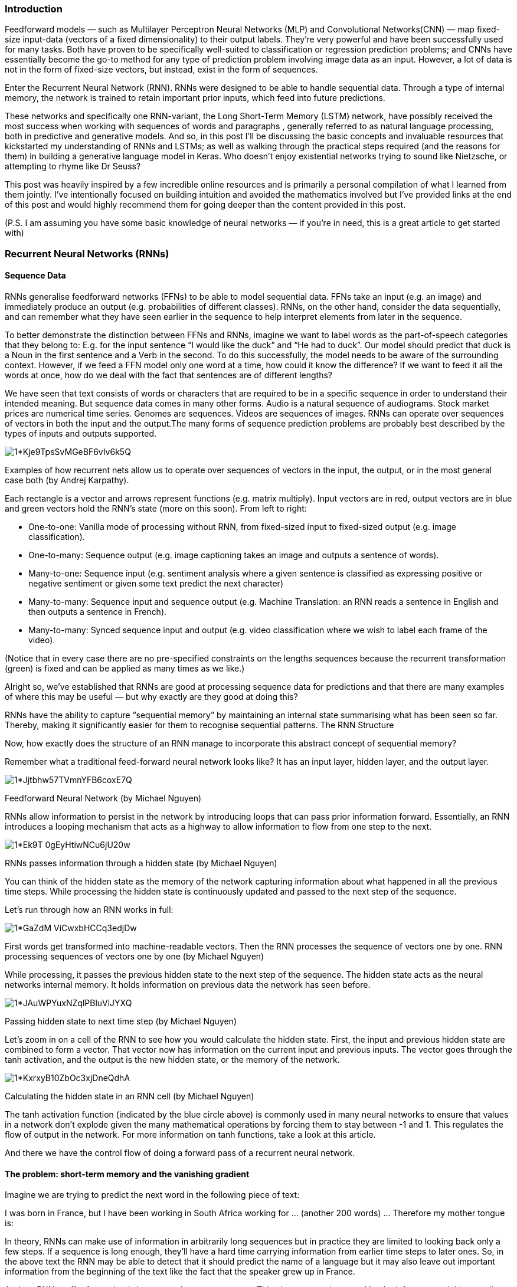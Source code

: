 === Introduction

Feedforward models — such as Multilayer Perceptron Neural Networks (MLP) and Convolutional Networks(CNN) — map fixed-size input-data (vectors of a fixed dimensionality) to their output labels. They’re very powerful and have been successfully used for many tasks. Both have proven to be specifically well-suited to classification or regression prediction problems; and CNNs have essentially become the go-to method for any type of prediction problem involving image data as an input. However, a lot of data is not in the form of fixed-size vectors, but instead, exist in the form of sequences.

Enter the Recurrent Neural Network (RNN). RNNs were designed to be able to handle sequential data. Through a type of internal memory, the network is trained to retain important prior inputs, which feed into future predictions.

These networks and specifically one RNN-variant, the Long Short-Term Memory (LSTM) network, have possibly received the most success when working with sequences of words and paragraphs , generally referred to as natural language processing, both in predictive and generative models. And so, in this post I’ll be discussing the basic concepts and invaluable resources that kickstarted my understanding of RNNs and LSTMs; as well as walking through the practical steps required (and the reasons for them) in building a generative language model in Keras. Who doesn’t enjoy existential networks trying to sound like Nietzsche, or attempting to rhyme like Dr Seuss?

This post was heavily inspired by a few incredible online resources and is primarily a personal compilation of what I learned from them jointly. I’ve intentionally focused on building intuition and avoided the mathematics involved but I’ve provided links at the end of this post and would highly recommend them for going deeper than the content provided in this post.

(P.S. I am assuming you have some basic knowledge of neural networks — if you’re in need, this is a great article to get started with)

=== Recurrent Neural Networks (RNNs)
==== Sequence Data

RNNs generalise feedforward networks (FFNs) to be able to model sequential data. FFNs take an input (e.g. an image) and immediately produce an output (e.g. probabilities of different classes). RNNs, on the other hand, consider the data sequentially, and can remember what they have seen earlier in the sequence to help interpret elements from later in the sequence.

To better demonstrate the distinction between FFNs and RNNs, imagine we want to label words as the part-of-speech categories that they belong to: E.g. for the input sentence “I would like the duck” and “He had to duck”. Our model should predict that duck is a Noun in the first sentence and a Verb in the second. To do this successfully, the model needs to be aware of the surrounding context. However, if we feed a FFN model only one word at a time, how could it know the difference? If we want to feed it all the words at once, how do we deal with the fact that sentences are of different lengths?

We have seen that text consists of words or characters that are required to be in a specific sequence in order to understand their intended meaning. But sequence data comes in many other forms. Audio is a natural sequence of audiograms. Stock market prices are numerical time series. Genomes are sequences. Videos are sequences of images. RNNs can operate over sequences of vectors in both the input and the output.The many forms of sequence prediction problems are probably best described by the types of inputs and outputs supported.

image::https://miro.medium.com/v2/resize:fit:720/format:webp/1*Kje9TpsSvMGeBF6vIv6k5Q.jpeg[]

Examples of how recurrent nets allow us to operate over sequences of vectors in the input, the output, or in the most general case both (by Andrej Karpathy).

Each rectangle is a vector and arrows represent functions (e.g. matrix multiply). Input vectors are in red, output vectors are in blue and green vectors hold the RNN’s state (more on this soon). From left to right:

* One-to-one: Vanilla mode of processing without RNN, from fixed-sized input to fixed-sized output (e.g. image classification).
* One-to-many: Sequence output (e.g. image captioning takes an image and outputs a sentence of words).
* Many-to-one: Sequence input (e.g. sentiment analysis where a given sentence is classified as expressing positive or negative sentiment or given some text predict the next character)
* Many-to-many: Sequence input and sequence output (e.g. Machine Translation: an RNN reads a sentence in English and then outputs a sentence in French).
* Many-to-many: Synced sequence input and output (e.g. video classification where we wish to label each frame of the video).

(Notice that in every case there are no pre-specified constraints on the lengths sequences because the recurrent transformation (green) is fixed and can be applied as many times as we like.)

Alright so, we’ve established that RNNs are good at processing sequence data for predictions and that there are many examples of where this may be useful — but why exactly are they good at doing this?

RNNs have the ability to capture “sequential memory” by maintaining an internal state summarising what has been seen so far. Thereby, making it significantly easier for them to recognise sequential patterns.
The RNN Structure

Now, how exactly does the structure of an RNN manage to incorporate this abstract concept of sequential memory?

Remember what a traditional feed-forward neural network looks like? It has an input layer, hidden layer, and the output layer.

image::https://miro.medium.com/v2/resize:fit:224/format:webp/1*Jjtbhw57TVmnYFB6coxE7Q.png[]

Feedforward Neural Network (by Michael Nguyen)

RNNs allow information to persist in the network by introducing loops that can pass prior information forward. Essentially, an RNN introduces a looping mechanism that acts as a highway to allow information to flow from one step to the next.

image::https://miro.medium.com/v2/resize:fit:500/1*Ek9T_0gEyHtiwNCu6jU20w.gif[]

RNNs passes information through a hidden state (by Michael Nguyen)

You can think of the hidden state as the memory of the network capturing information about what happened in all the previous time steps. While processing the hidden state is continuously updated and passed to the next step of the sequence.

Let’s run through how an RNN works in full:

image::https://miro.medium.com/v2/resize:fit:720/1*GaZdM-ViCwxbHCCq3edjDw.gif[]

First words get transformed into machine-readable vectors. Then the RNN processes the sequence of vectors one by one.
RNN processing sequences of vectors one by one (by Michael Nguyen)

While processing, it passes the previous hidden state to the next step of the sequence. The hidden state acts as the neural networks internal memory. It holds information on previous data the network has seen before.

image::https://miro.medium.com/v2/resize:fit:720/1*JAuWPYuxNZqlPBluViJYXQ.gif[]
Passing hidden state to next time step (by Michael Nguyen)

Let’s zoom in on a cell of the RNN to see how you would calculate the hidden state. First, the input and previous hidden state are combined to form a vector. That vector now has information on the current input and previous inputs. The vector goes through the tanh activation, and the output is the new hidden state, or the memory of the network.

image::https://miro.medium.com/v2/resize:fit:720/1*KxrxyB10ZbOc3xjDneQdhA.gif[]
Calculating the hidden state in an RNN cell (by Michael Nguyen)

The tanh activation function (indicated by the blue circle above) is commonly used in many neural networks to ensure that values in a network don’t explode given the many mathematical operations by forcing them to stay between -1 and 1. This regulates the flow of output in the network. For more information on tanh functions, take a look at this article.

And there we have the control flow of doing a forward pass of a recurrent neural network.

==== The problem: short-term memory and the vanishing gradient

Imagine we are trying to predict the next word in the following piece of text:

I was born in France, but I have been working in South Africa working for ... (another 200 words) ... Therefore my mother tongue is:

In theory, RNNs can make use of information in arbitrarily long sequences but in practice they are limited to looking back only a few steps. If a sequence is long enough, they’ll have a hard time carrying information from earlier time steps to later ones. So, in the above text the RNN may be able to detect that it should predict the name of a language but it may also leave out important information from the beginning of the text like the fact that the speaker grew up in France.

And so, RNNs suffer from what is known as short-term memory. This phenomenon is caused by the infamous vanishing gradient problem, occurring in many other neural network architectures. And the vanishing gradient problem is ultimately driven by the nature of back-propagation: an algorithm used to train and optimise neural networks.

RNNs are trained using an application of back-propagation known as back-propagation through time (BPTT). Gradients are values used to update a neural networks weights, allowing them to learn. The bigger the gradient, the bigger the adjustments to the weights and vice versa. Here is where the problem lies: when doing back propagation, each gradient is calculated with respect to the effects of the gradients, in the previous time step. So if the adjustments to the previous time-step are small, then adjustments at the current time step will be even smaller. Small gradients mean small adjustments, which means that the early layers will not learn. This post will not cover how BPTT works in detail (this article contains a great explanation).

image::https://miro.medium.com/v2/resize:fit:566/format:webp/1*9xLLGgBeTU0ypfMKi5VghQ.png[]

Because of vanishing gradients, the vanilla RNN suffers from short-term memory and the decay of information over time.

==== LSTMs and GRUs to the rescue

In combatting the curse of short-term memory, two specialised RNNs were created that make use of an internal mechanism called “gates” that can regulate the flow of information. Gating is a technique that helps the network learn which data in a sequence is important to keep (by adding it to the hidden state) and which should be thrown away. By doing so it makes the network more capable of learning long-term dependencies. Two of the most popular gating types today are called Long Short-Term Memory (LSTM) and Gated Recurrent Units (GRU).

Almost all state of the art results based on recurrent neural networks are achieved with these two networks. LSTM’s and GRU’s can be found in speech recognition, speech synthesis, and text generation (as we’ll see shortly). You can even use them to generate captions for videos.

Neither LSTMs or GRUs have fundamentally different architectures from the vanilla RNNs. The control flow remains similar: it processes data by passing on information as it propagates forward. The differences lie in how the hidden state is computed and the operations within the LSTM or GRU cells.

I’m hoping to write a follow up post exclusively on the gritty mechanisms underlying LSTM and GRU cells but if you are interested in going deeper — I think this article is brilliantly intuitive and very visual in explaining the working of these networks.

==== Step-by-step implementation of a basic generative language model in Keras

Fascinated by the mysterious creativity of language generative models, I experimented with various texts in setting up this tutorial: Shakespeare’s sonnets, Donald Trump’s speeches, Nietzsche’s existential meditations… I highly recommend repeating some experiments of your own. Perhaps the easiest place to start is by downloading free books that are no longer protected by copyright on Project Gutenberg).

I finally settled on training a model with “Alice’s Adventures in Wonderland”, the widely beloved British children’s book by Lewis Carroll published in 1865. And then attempted to transfer this learning in training another language model to generate writing in the style of Dr Seuss (a personal all-time favourite).

Broadly, the first section of this tutorial will cover the following steps in developing a character-level language model:

* Loading and pre-processing of the Alice in Wonderland data (which tends to be a large part of your work in NLP projects)
* Create character mappings
* Preparing the data to be in the right shape for model structure in Keras
* Train a RNN — LSTM network(s) to learn sequences of characters
* Generate new sequences of characters

In the following section we will see whether we can transfer some of the knowledge (for example English vocabulary and grammatical structures) from this learned model in generating new sequences of characters that sounds like Dr Seuss’ writing or poetry following similar steps as those mentioned above.

All the following code can be found on my GitHub repository. I’ve provided the datasets, notebooks and trained model weights for your reference.

*1. Loading and pre-processing the text data*

Let’s start by importing all the libraries required for our study.

```python
import numpy as np
import pandas as pd
from keras.models import Sequential
from keras.layers import Dense
from keras.layers import Dropout
from keras.layers import LSTM
from keras.layers import RNN
from keras.utils import np_utils
from keras.callbacks import ModelCheckpoint
```

Next, we load a plain text copy of the book “Alice in Wonderland” that can be downloaded here. I cleaned up this file by removing the start and end credits, chapters headings, and any occurrences of the following pattern of “*” characters:

```
*    *    *    *    *    *    *

  *    *    *    *    *    *

*    *    *    *    *    *    *
```

```python
text = (open("wonderland.txt").read())
text = text.lower()
```

The text file (named “wonderland.txt”) is opened and saved in text. This content is then converted into lowercase, to reduce the vocabulary that the network must learn.

*2. Create character mappings*

Mapping is a step in which we assign an arbitrary number to a character/word in the text. In this way, all unique characters/words are mapped to a number. This is important, because machines understand numbers far better than text, and this subsequently makes the training process easier.

```python
characters = sorted(list(set(text)))

n_to_char = {n:char for n, char in enumerate(characters)}
char_to_n = {char:n for n, char in enumerate(characters)}

vocab_size = len(characters)
print('Number of unique characters: ', vocab_size)
print(characters)
```

Number of unique characters:  42

```
['\n', ' ', '!', '"', "'", '(', ')', ',', '-', '.', ':', ';', '?', '[', ']', '_', 'a', 'b', 'c', 'd', 'e', 'f', 'g', 'h', 'i', 'j', 'k', 'l', 'm', 'n', 'o', 'p', 'q', 'r', 's', 't', 'u', 'v', 'w', 'x', 'y', 'z']
```

I have created a dictionary with a number assigned to each of the 42 unique character present in this text. All unique characters are first stored in characters and are then enumerated.

It must also be noted here that I have used character level mappings and not word mappings. However, when compared with each other, a word-based model shows much higher accuracy as compared to a character-based model. This is because the latter model requires a much larger network to learn long-term dependencies as it not only has to remember the sequences of words, but also has to learn to predict a grammatically correct word. However, in case of a word-based model, the latter has already been taken care of.

Since this is a relatively small dataset, it would not be a wise decision to train on such a mapping.

*3. Preparing the data to be in the right shape for model structure in Keras*

```python
X = []   # extracted sequences
Y = []   # the target: follow up character for each sequence in X
length = len(text)
seq_length = 100

for i in range(0, length - seq_length, 1):
    sequence = text[i:i + seq_length]
    label = text[i + seq_length]
    X.append([char_to_n[char] for char in sequence])
    Y.append(char_to_n[label])
    
print('Number of extracted sequences:', len(X))
```

Here, X is our train array, and Y is our target array.

seq_length is the length of the sequence of characters that we want to consider before predicting a particular character.

The for loop is used to iterate over the entire length of the text and create such sequences (stored in X) and their true values (stored in Y). The concept of true Y values here is not obvious and is best explained with an example:

For a sequence length of 4 and the text “hello india”, we would have our X and Y (not encoded as numbers for ease of understanding) as below:

```
+--------------+-------+
|      X       |   Y   |
+--------------+-------+
| [h, e, l, l] | [o]   |
| [e, l, l, o] | [ ]   |
| [l, l, o,  ] | [i]   |
| [l, o,  , i] | [n]   |
| ...          | ...   |
+--------------+-------+
```

Now, LSTMs accept input in the form of (number_of_sequences, length_of_sequence, number_of_features) which is not the current format of the arrays. Also, we need to transform the array Y into a one-hot encoded format.

```python
X_modified = np.reshape(X, (len(X), seq_length, 1))
X_modified = X_modified / float(len(characters))
Y_modified = np_utils.to_categorical(Y)
```

We first reshape the array X into our required dimensions. Then, we scale the values of our X_modified so that our neural network can train faster and there is a lesser chance of getting stuck in a local minima. Also, our Y_modified is one-hot encoded to remove any ordinal relationship that may have been introduced in the process of mapping the characters. That is, ‘a’ might be assigned a lower number as compared to ‘z’, but that doesn’t signify any relationship between the two.

*5. Train a RNN — LSTM network(s)*

I experimented with networks of varying size. I will add notebooks containing the code to each of these models on my github repository. However below I’ve only provided the largest of all these experimental models — following from the baseline model, a deeper model, a wider model, an even deeper model — it only made sense to call this one the “gigantic model”.

```python
model = Sequential()
model.add(LSTM(700, input_shape=(X_modified.shape[1], X_modified.shape[2]), return_sequences=True))
model.add(Dropout(0.2))
model.add(LSTM(700, return_sequences=True))
model.add(Dropout(0.2))
model.add(LSTM(700))
model.add(Dropout(0.2))
model.add(Dense(Y_modified.shape[1], activation='softmax'))
```

We are building a sequential model with three LSTM layers having 700 units each. The first layer needs to be fed in with the input shape. In order for the next LSTM layer to be able to process the same sequences, we enter the return_sequences parameter as True.

Also, dropout layers with a 20% dropout have been added to check for over-fitting. The last layer outputs a one hot encoded vector which gives the character output.

We also add model checkpoints to save and load updated weights to preserve model training when additional epochs are run.

```python
# load the network weights saved in the folder model_weights
filename = "model_weights/gigantic-improvement-20-0.5606.hdf5"
model.load_weights(filename)
model.compile(loss='categorical_crossentropy', optimizer='adam')

# define how model checkpoints are saved
filepath = "model_weights/gigantic-improvement-ctd20-{epoch:02d}-{loss:.4f}.hdf5"
checkpoint = ModelCheckpoint(filepath, monitor='loss', verbose=1, save_best_only=True, mode='min')
callbacks_list = [checkpoint]
```

Importantly, model weights needed to be loaded before compiling the model. And finally, we train the model...

```python
model.fit(X_modified, Y_modified, epochs=10, batch_size=128, callbacks = callbacks_list)
```

*6. Generate some text using random seeds of text*

```python
start = 10   #random row from the X array
string_mapped = list(X[start])
full_string = [n_to_char[value] for value in string_mapped]

# generating characters
for i in range(400):
    x = np.reshape(string_mapped,(1,len(string_mapped), 1))
    x = x / float(len(characters))

    pred_index = np.argmax(model.predict(x, verbose=0))
    seq = [n_to_char[value] for value in string_mapped]
    full_string.append(n_to_char[pred_index])

    string_mapped.append(pred_index)
    string_mapped = string_mapped[1:len(string_mapped)]
```

We start off with a random row from the X array, that is an array of 100 characters. After this, we target predicting another 100 characters following X. The input is reshaped and scaled as previously and the next character with maximum probability is predicted.

seq is used to store the decoded format of the string that has been predicted till now. Next, the new string is updated, such that the first character is removed and the new predicted character is included.
Modelling Dr Seuss

In order to apply the model weights obtained from the Alice in Wonderland model, I needed to ensure that the character mappings in both texts were consistent. It turned out that the compilation of various Dr Seuss poems and books was more noisy and contained some additional characters to those present in Alice in Wonderland. This required some additional preprocessing but otherwise the modelling procedure ultimately remained the same.

Model weights were initialised to those obtained after 20 epochs of training on Alice in Wonderland and trained for an additional 15 epochs on Dr Seuss’ writing.
Some creative RNN sayings obtained…

It was interesting to watch how the generated text progressed as the model trained for longer.

Initially (with under five epochs) one could expect a many scattered characters with little discernible interpretation. Slowly, the model characters would begin to predict sequences that start to look like English. Then typically the model would learn grammatical constructs and the use of punctuation, space or new lines in the text. And finally — the most impressive result I witnessed — was when the model was able to learn to rhyme. For example, the model was able to incorporate an interesting twist in completing one of my favourite verses in Dr Seuss’ “Oh, the Places You’ll Go!”


image::https://miro.medium.com/v2/resize:fit:720/format:webp/1*FifFLMmEcy5y9fYjOYK-FA.png[]

An RNN generated text completion for Dr Seuss’ Oh the Places You’ll Go. The black text above the dashed blue line was the seed provided to the model and the blue text on the right is what is consequently predicted character by character. Compared to the original text which continues in black on the left — the network definitely picked up some of Dr Seuss’ eccentric rhyming capabilities!

It’s worth appreciating that I have made no edits to this text — the model was able to predict sequential characters one by one in such a way that it not only managed to rhyme but also figured out when to start a new line and maintain a “poem-like” structure, despite being originally trained on a novel!
That wasn’t so bad?

To sum up, RNN’s are good for processing sequence data for predictions but suffers from short-term memory. The short-term memory issues for vanilla RNN’s are mitigated by more evolved versions like LSTM’s or GRU’s. These networks make use of internal mechanisms called gates that regulate the flow of information and help to maintain long-term dependencies. These are the two networks typically presented in state of the art deep learning applications like speech recognition, speech synthesis, natural language understanding, etc.

We’ve also gone through developing a straightforward LSTM recurrent neural network for text generation in Python with the Keras deep learning library; leaving us with RNN generated poems as non-sensical as the original Dr. Seuss:
```
    “you have brains in your head.

    you have feet in your shoes.

    you can learn about trees…

    and bees…

    and knees.

    and knees on trees!

    and bees on threes!”

```

Super cool resources

As promised, below is a list of some fantastic resources that facilitated my own understanding of RNNs, LSTMs, GRUs and language generative models.

==== RNNS, LSTMs and GRUs:

* The essentials: “The Unreasonable Effectiveness of Recurrent Neural Networks” by Andrej Karpathy & “Understanding LSTM Networks” by Chris Olah
* The greatest Youtube video on RNNs and LSTMS by Brandon Rohrer
* Two great illustrated guides for RNNs and LSTMS/GRUs by Michael Nguyen
* Tutorial on Recurrent Neural Networks from the Deep Learning Indaba 2018, held in Stellenbosch, South Africa
* “A Beginner’s Guide to LSTMs” by AI.Wiki

Language model tutorials:

* Shakespeare’s sonnets — the tutorial that my models are largely based on
*  Another Alice in Wonderland tutorial

And so the saying goes: “when one teaches, two learn” — I thoroughly enjoyed preparing this post and I hope that it has provided you with a helpful guide in getting started with RNNs. Thanks for reading!